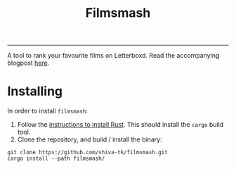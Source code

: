 #+title: Filmsmash

[[./assets/filmsmash.gif]]
--------------------------------------------------------------------------------
A tool to rank your favourite films on Letterboxd.
Read the accompanying blogpost [[https://blog.shiva-tk.xyz/posts/total-ordering-films/][here]].

* Installing
In order to install ~filmsmash~:
1. Follow the [[https://www.rust-lang.org/tools/install][instructions to install Rust]].
   This should install the ~cargo~ build tool.
2. Clone the repository, and build / install the binary:

#+begin_src
git clone https://github.com/shiva-tk/filmsmash.git
cargo install --path filmsmash/
#+end_src
